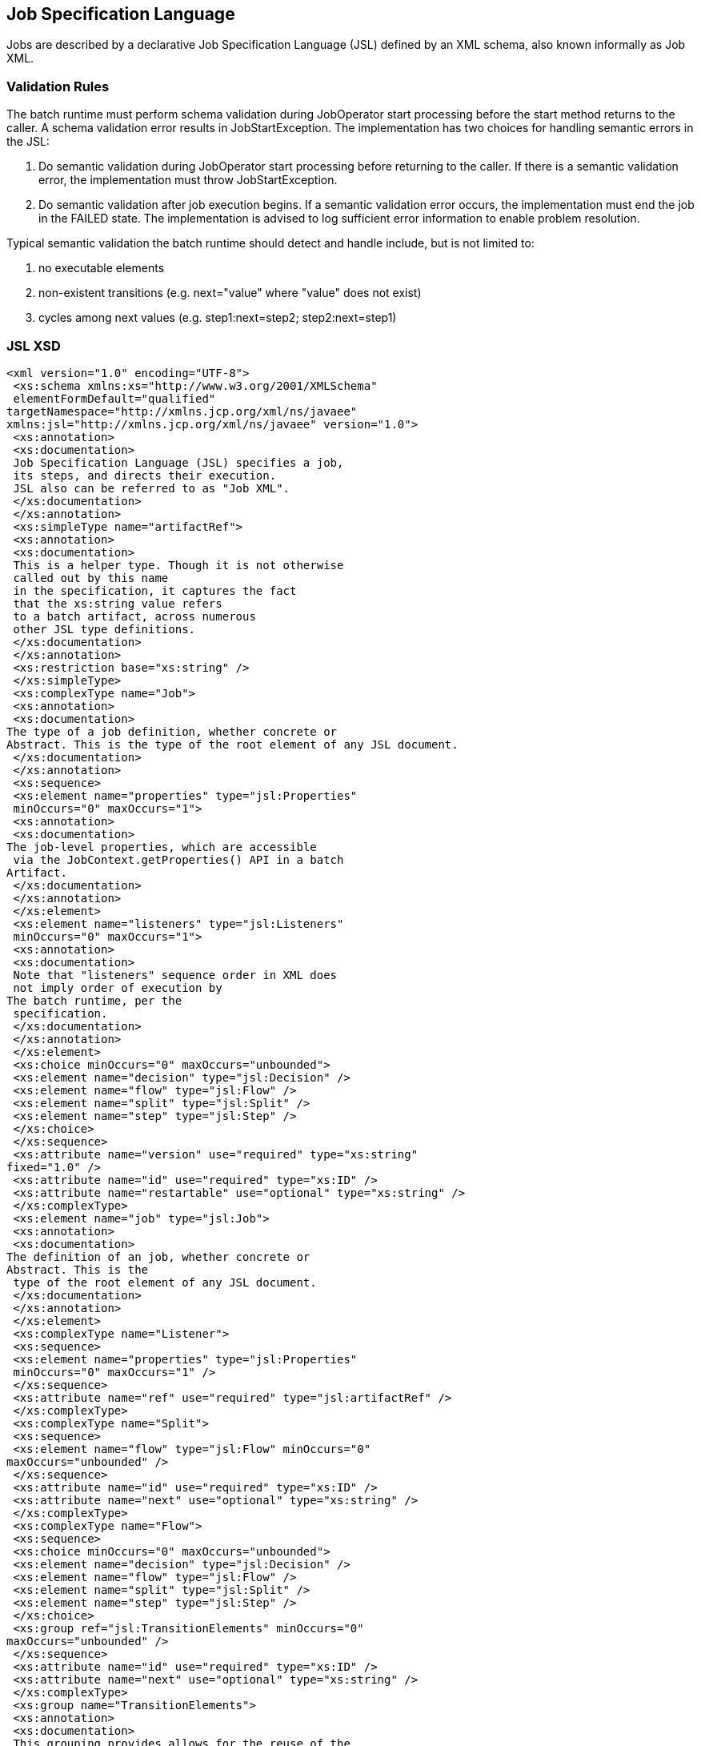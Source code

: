 == Job Specification Language

Jobs are described by a declarative Job Specification Language (JSL)
defined by an XML schema, also known informally as Job XML.

=== Validation Rules

The batch runtime must perform schema validation during JobOperator
start processing before the start method returns to the caller. A schema
validation error results in JobStartException. The implementation has
two choices for handling semantic errors in the JSL:

1.  Do semantic validation during JobOperator start processing before
returning to the caller. If there is a semantic validation error, the
implementation must throw JobStartException.
2.  Do semantic validation after job execution begins. If a semantic
validation error occurs, the implementation must end the job in the
FAILED state. The implementation is advised to log sufficient error
information to enable problem resolution.

Typical semantic validation the batch runtime should detect and handle
include, but is not limited to:

1.  no executable elements
2.  non-existent transitions (e.g. next="value" where "value" does not
exist)
3.  cycles among next values (e.g. step1:next=step2; step2:next=step1)

=== JSL XSD
[[app-listing]]
[source,xml]
----
<xml version="1.0" encoding="UTF-8">
 <xs:schema xmlns:xs="http://www.w3.org/2001/XMLSchema"
 elementFormDefault="qualified"
targetNamespace="http://xmlns.jcp.org/xml/ns/javaee"
xmlns:jsl="http://xmlns.jcp.org/xml/ns/javaee" version="1.0">
 <xs:annotation>
 <xs:documentation>
 Job Specification Language (JSL) specifies a job,
 its steps, and directs their execution.
 JSL also can be referred to as "Job XML".
 </xs:documentation>
 </xs:annotation>
 <xs:simpleType name="artifactRef">
 <xs:annotation>
 <xs:documentation>
 This is a helper type. Though it is not otherwise
 called out by this name
 in the specification, it captures the fact
 that the xs:string value refers
 to a batch artifact, across numerous
 other JSL type definitions.
 </xs:documentation>
 </xs:annotation>
 <xs:restriction base="xs:string" />
 </xs:simpleType>
 <xs:complexType name="Job">
 <xs:annotation>
 <xs:documentation>
The type of a job definition, whether concrete or
Abstract. This is the type of the root element of any JSL document.
 </xs:documentation>
 </xs:annotation>
 <xs:sequence>
 <xs:element name="properties" type="jsl:Properties"
 minOccurs="0" maxOccurs="1">
 <xs:annotation>
 <xs:documentation>
The job-level properties, which are accessible
 via the JobContext.getProperties() API in a batch
Artifact.
 </xs:documentation>
 </xs:annotation>
 </xs:element>
 <xs:element name="listeners" type="jsl:Listeners"
 minOccurs="0" maxOccurs="1">
 <xs:annotation>
 <xs:documentation>
 Note that "listeners" sequence order in XML does
 not imply order of execution by
The batch runtime, per the
 specification.
 </xs:documentation>
 </xs:annotation>
 </xs:element>
 <xs:choice minOccurs="0" maxOccurs="unbounded">
 <xs:element name="decision" type="jsl:Decision" />
 <xs:element name="flow" type="jsl:Flow" />
 <xs:element name="split" type="jsl:Split" />
 <xs:element name="step" type="jsl:Step" />
 </xs:choice>
 </xs:sequence>
 <xs:attribute name="version" use="required" type="xs:string"
fixed="1.0" />
 <xs:attribute name="id" use="required" type="xs:ID" />
 <xs:attribute name="restartable" use="optional" type="xs:string" />
 </xs:complexType>
 <xs:element name="job" type="jsl:Job">
 <xs:annotation>
 <xs:documentation>
The definition of an job, whether concrete or
Abstract. This is the
 type of the root element of any JSL document.
 </xs:documentation>
 </xs:annotation>
 </xs:element>
 <xs:complexType name="Listener">
 <xs:sequence>
 <xs:element name="properties" type="jsl:Properties"
 minOccurs="0" maxOccurs="1" />
 </xs:sequence>
 <xs:attribute name="ref" use="required" type="jsl:artifactRef" />
 </xs:complexType>
 <xs:complexType name="Split">
 <xs:sequence>
 <xs:element name="flow" type="jsl:Flow" minOccurs="0"
maxOccurs="unbounded" />
 </xs:sequence>
 <xs:attribute name="id" use="required" type="xs:ID" />
 <xs:attribute name="next" use="optional" type="xs:string" />
 </xs:complexType>
 <xs:complexType name="Flow">
 <xs:sequence>
 <xs:choice minOccurs="0" maxOccurs="unbounded">
 <xs:element name="decision" type="jsl:Decision" />
 <xs:element name="flow" type="jsl:Flow" />
 <xs:element name="split" type="jsl:Split" />
 <xs:element name="step" type="jsl:Step" />
 </xs:choice>
 <xs:group ref="jsl:TransitionElements" minOccurs="0"
maxOccurs="unbounded" />
 </xs:sequence>
 <xs:attribute name="id" use="required" type="xs:ID" />
 <xs:attribute name="next" use="optional" type="xs:string" />
 </xs:complexType>
 <xs:group name="TransitionElements">
 <xs:annotation>
 <xs:documentation>
 This grouping provides allows for the reuse of the
 'end', 'fail', 'next', 'stop' element sequences which
 may appear at the end of a 'step', 'flow', 'split' or 'decision'.
The term 'TransitionElements' does not formally appear in the spec, it
is
A schema convenience.
 </xs:documentation>
 </xs:annotation>
 <xs:choice>
 <xs:element name="end" type="jsl:End" />
 <xs:element name="fail" type="jsl:Fail" />
 <xs:element name="next" type="jsl:Next" />
 <xs:element name="stop" type="jsl:Stop" />
 </xs:choice>
 </xs:group>
 <xs:complexType name="Decision">
 <xs:sequence>
 <xs:element name="properties" type="jsl:Properties"
 minOccurs="0" maxOccurs="1" />
 <xs:group ref="jsl:TransitionElements" minOccurs="0"
maxOccurs="unbounded"
 />
 </xs:sequence>
 <xs:attribute name="id" use="required" type="xs:ID" />
 <xs:attribute name="ref" use="required" type="jsl:artifactRef" />
 </xs:complexType>
 <xs:attributeGroup name="TerminatingAttributes">
 <xs:attribute name="on" use="required" type="xs:string" />
 <xs:attribute name="exit-status" use="optional" type="xs:string" />
 </xs:attributeGroup>
 <xs:complexType name="Fail">
 <xs:attributeGroup ref="jsl:TerminatingAttributes" />
 </xs:complexType>
 <xs:complexType name="End">
 <xs:attributeGroup ref="jsl:TerminatingAttributes" />
 </xs:complexType>
 <xs:complexType name="Stop">
 <xs:attributeGroup ref="jsl:TerminatingAttributes" />
 <xs:attribute name="restart" use="optional" type="xs:string" />
 </xs:complexType>
 <xs:complexType name="Next">
 <xs:attribute name="on" use="required" type="xs:string" />
 <xs:attribute name="to" use="required" type="xs:string" />
 </xs:complexType>
 <xs:complexType name="CheckpointAlgorithm">
 <xs:sequence>
 <xs:element name="properties" type="jsl:Properties"
 minOccurs="0" maxOccurs="1" />
 </xs:sequence>
 <xs:attribute name="ref" use="required" type="jsl:artifactRef" />
 </xs:complexType>
 <xs:complexType name="ExceptionClassFilter">
 <xs:sequence>
 <xs:element name="include" minOccurs="0" maxOccurs="unbounded">
 <xs:complexType>
 <xs:sequence />
 <xs:attribute name="class" use="required" type="xs:string" />
 </xs:complexType>
 </xs:element>
 <xs:element name="exclude" minOccurs="0" maxOccurs="unbounded">
 <xs:complexType>
 <xs:sequence />
 <xs:attribute name="class" use="required" type="xs:string" />
</xs:complexType>
 </xs:element>
 </xs:sequence>
 </xs:complexType>
 <xs:complexType name="Step">
 <xs:sequence>
 <xs:element name="properties" type="jsl:Properties" minOccurs="0"
maxOccurs="1" />
 <xs:element name="listeners" type="jsl:Listeners"
 minOccurs="0" maxOccurs="1">
 <xs:annotation>
 <xs:documentation>
 Note that "listeners" sequence order in XML does
 not imply order of execution by
The batch runtime, per the
 specification.
 </xs:documentation>
 </xs:annotation>
 </xs:element>
 <xs:choice minOccurs="0" maxOccurs="1">
 <xs:element name="batchlet" type="jsl:Batchlet" />
 <xs:element name="chunk" type="jsl:Chunk" />
 </xs:choice>
 <xs:element name="partition" type="jsl:Partition"
 minOccurs="0" maxOccurs="1" />
 <xs:group ref="jsl:TransitionElements"

minOccurs="0" maxOccurs="unbounded" />
 </xs:sequence>
 <xs:attribute name="id" use="required" type="xs:ID" />
 <xs:attribute name="start-limit" use="optional" type="xs:string" />
 <xs:attribute name="allow-start-if-complete" use="optional"
 type="xs:string" />
 <xs:attribute name="next" use="optional" type="xs:string" />
 </xs:complexType>
 <xs:complexType name="Batchlet">
 <xs:sequence>
 <xs:element name="properties" type="jsl:Properties"
 minOccurs="0" maxOccurs="1" />
 </xs:sequence>
 <xs:attribute name="ref" use="required" type="jsl:artifactRef" />
</xs:complexType>
 <xs:complexType name="Chunk">
 <xs:sequence>
 <xs:element name="reader" type="jsl:ItemReader" />
 <xs:element name="processor" type="jsl:ItemProcessor"
 minOccurs="0" maxOccurs="1" />
 <xs:element name="writer" type="jsl:ItemWriter" />
 <xs:element name="checkpoint-algorithm" type="jsl:CheckpointAlgorithm"
minOccurs="0" maxOccurs="1" />
 <xs:element name="skippable-exception-classes"
type="jsl:ExceptionClassFilter" minOccurs="0" maxOccurs="1" />
 <xs:element name="retryable-exception-classes"
type="jsl:ExceptionClassFilter"
 minOccurs="0" maxOccurs="1" />
 <xs:element name="no-rollback-exception-classes"
type="jsl:ExceptionClassFilter"
 minOccurs="0" maxOccurs="1" />
 </xs:sequence>
 <xs:attribute name="checkpoint-policy" use="optional"
type="xs:string">
 <xs:annotation>
 <xs:documentation>
 Specifies the checkpoint policy that governs
 commit behavior for this chunk.
 Valid values are: "item" or
 "custom". The "item" policy means the
 chunk is checkpointed after a
 specified number of items are
 processed. The "custom" policy means
The chunk is checkpointed
According to a checkpoint algorithm
 implementation. Specifying
 "custom" requires that the
 checkpoint-algorithm element is also
 specified. It is an optional
Attribute. The default policy is
 "item". However, we chose not to define
A schema-specified default for this attribute.
 </xs:documentation>
 </xs:annotation>
 </xs:attribute>
 <xs:attribute name="item-count" use="optional" type="xs:string">
 <xs:annotation>
 <xs:documentation>
 Specifies the number of items to process per chunk
 when using the item
 checkpoint policy. It must be valid XML integer.
 It is an optional
Attribute. The default is 10. The item-count
Attribute is ignored
 for "custom" checkpoint policy. However, to
 make it easier for implementations to support JSL inheritance
 we abstain from defining a schema-specified default for this
Attribute.
 </xs:documentation>
 </xs:annotation>
 </xs:attribute>
 <xs:attribute name="time-limit" use="optional" type="xs:string">
 <xs:annotation>
 <xs:documentation>
 Specifies the amount of time in seconds before
 taking a checkpoint for the
 item checkpoint policy. It must be valid
 XML integer. It is an
 optional attribute. The default is 0, which
 means no limit. However, to
 make it easier for implementations to
 support JSL inheritance
 we abstain from defining a schema-specified
 default for this attribute.
 When a value greater than zero is
 specified, a checkpoint is taken when
 time-limit is reached or
 item-count items have been processed,
 whichever comes first. The
 time-limit attribute is ignored for
 "custom" checkpoint policy.
 </xs:documentation>
 </xs:annotation>
 </xs:attribute>
 <xs:attribute name="skip-limit" use="optional" type="xs:string">
 <xs:annotation>
 <xs:documentation>
 Specifies the number of exceptions a step will
 skip if any configured
 skippable exceptions are thrown by chunk
 processing. It must be a
 valid XML integer value. It is an optional
Attribute. The default
 is no limit.
 </xs:documentation>
 </xs:annotation>
 </xs:attribute>
 <xs:attribute name="retry-limit" use="optional" type="xs:string">
 <xs:annotation>
 <xs:documentation>
 Specifies the number of times a step will retry if
Any configured retryable
 exceptions are thrown by chunk processing.
 It must be a valid XML
 integer value. It is an optional attribute.
The default is no
 limit.
 </xs:documentation>
 </xs:annotation>
 </xs:attribute>
 </xs:complexType>
 <xs:complexType name="ItemReader">
 <xs:sequence>
 <xs:element name="properties" type="jsl:Properties"
 minOccurs="0" maxOccurs="1" />
 </xs:sequence>
 <xs:attribute name="ref" use="required" type="jsl:artifactRef" />
 </xs:complexType>
 <xs:complexType name="ItemProcessor">
 <xs:sequence>
 <xs:element name="properties" type="jsl:Properties"
 minOccurs="0" maxOccurs="1" />
 </xs:sequence>
 <xs:attribute name="ref" use="required" type="jsl:artifactRef" />
 </xs:complexType>
 <xs:complexType name="ItemWriter">
 <xs:sequence>
 <xs:element name="properties" type="jsl:Properties"
 minOccurs="0" maxOccurs="1" />
 </xs:sequence>
 <xs:attribute name="ref" use="required" type="jsl:artifactRef" />
 </xs:complexType>
 <xs:complexType name="Property">
 <xs:attribute name="name" type="xs:string" use="required" />
 <xs:attribute name="value" type="xs:string" use="required" />
 </xs:complexType>
 <xs:complexType name="Properties">
 <xs:sequence>
 <xs:element name="property" type="jsl:Property" maxOccurs="unbounded"
minOccurs="0" />
 </xs:sequence>
 <xs:attribute name="partition" use="optional" type="xs:string" />
 </xs:complexType>
 <xs:complexType name="Listeners">
 <xs:sequence>
 <xs:element name="listener" type="jsl:Listener" maxOccurs="unbounded"
minOccurs="0" />
 </xs:sequence>
 </xs:complexType>
 <xs:complexType name="Partition">
 <xs:sequence>
 <xs:choice minOccurs="0" maxOccurs="1">
 <xs:element name="mapper" type="jsl:PartitionMapper" />
 <xs:element name="plan" type="jsl:PartitionPlan" />
 </xs:choice>
 <xs:element name="collector" type="jsl:Collector"
 minOccurs="0" maxOccurs="1" />
 <xs:element name="analyzer" type="jsl:Analyzer" minOccurs="0"
 maxOccurs="1" />
 <xs:element name="reducer" type="jsl:PartitionReducer"
 minOccurs="0" maxOccurs="1" />
 </xs:sequence>
 </xs:complexType>
 <xs:complexType name="PartitionPlan">
 <xs:sequence>
 <xs:element name="properties" type="jsl:Properties"
 minOccurs="0" maxOccurs="unbounded" />
 </xs:sequence>
 <xs:attribute name="partitions" use="optional" type="xs:string" />
 <xs:attribute name="threads" use="optional" type="xs:string" />
 </xs:complexType>
 <xs:complexType name="PartitionMapper">
 <xs:sequence>
 <xs:element name="properties" type="jsl:Properties"
 minOccurs="0" maxOccurs="1" />
 </xs:sequence>
 <xs:attribute name="ref" use="required" type="jsl:artifactRef" />
 </xs:complexType>
 <xs:complexType name="Collector">
 <xs:sequence>
 <xs:element name="properties" type="jsl:Properties"
 minOccurs="0" maxOccurs="1" />
 </xs:sequence>
 <xs:attribute name="ref" use="required" type="jsl:artifactRef" />
 </xs:complexType>
 <xs:complexType name="Analyzer">
 <xs:sequence>
 <xs:element name="properties" type="jsl:Properties"
 minOccurs="0" maxOccurs="1" />
 </xs:sequence>
 <xs:attribute name="ref" use="required" type="jsl:artifactRef" />
 </xs:complexType>
 <xs:complexType name="PartitionReducer">
 <xs:sequence>
 <xs:element name="properties" type="jsl:Properties"
 minOccurs="0" maxOccurs="1" />
 </xs:sequence>
 <xs:attribute name="ref" use="required" type="jsl:artifactRef" />
 </xs:complexType>
 </xs:schema>
----
